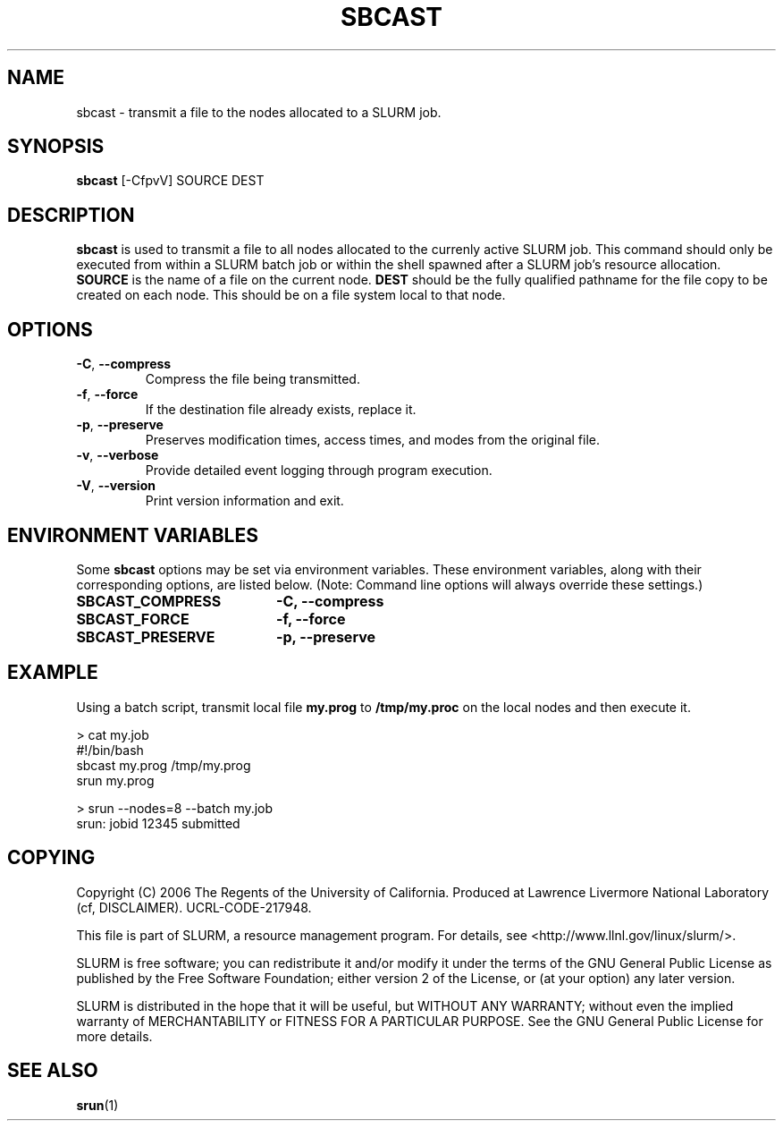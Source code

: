 .TH SBCAST "1" "January 2006" "sbcast 1.1" "Slurm components"

.SH "NAME"
sbcast \- transmit a file to the nodes allocated to a SLURM job.

.SH "SYNOPSIS"
\fBsbcast\fR [\-CfpvV] SOURCE DEST 

.SH "DESCRIPTION"
\fBsbcast\fR is used to transmit a file to all nodes allocated 
to the currenly active SLURM job.
This command should only be executed from within a SLURM batch
job or within the shell spawned after a SLURM job's resource 
allocation. 
\fBSOURCE\fR is the name of a file on the current node.
\fBDEST\fR should be the fully qualified pathname for the 
file copy to be created on each node. 
This should be on a file system local to that node.

.SH "OPTIONS"
.TP
\fB\-C\fR, \fB\-\-compress\fR
Compress the file being transmitted.
.TP
\fB\-f\fR, \fB\-\-force\fR
If the destination file already exists, replace it.
.TP
\fB\-p\fR, \fB\-\-preserve\fR
Preserves modification times, access times, and modes from the 
original file.
.TP
\fB\-v\fR, \fB\-\-verbose\fR
Provide detailed event logging through program execution.
.TP
\fB\-V\fR, \fB\-\-version\fR
Print version information and exit.

.SH "ENVIRONMENT VARIABLES" 
.PP 
Some \fBsbcast\fR options may be set via environment variables. 
These environment variables, along with their corresponding options, 
are listed below. (Note: Command line options will always override 
these settings.)
.TP 20
\fBSBCAST_COMPRESS\fR
\fB\-C, \-\-compress\fR
.TP
\fBSBCAST_FORCE\fR
\fB\-f, \-\-force\fR
.TP
\fBSBCAST_PRESERVE\fR
\fB\-p, \-\-preserve\fR

.SH "EXAMPLE"

Using a batch script, transmit local file \fBmy.prog\fR to 
\fB/tmp/my.proc\fR on the local nodes and then execute it.

.nf
> cat my.job
#!/bin/bash
sbcast my.prog /tmp/my.prog
srun my.prog

> srun --nodes=8 --batch my.job
srun: jobid 12345 submitted
.fi

.SH "COPYING"
Copyright (C) 2006 The Regents of the University of California.
Produced at Lawrence Livermore National Laboratory (cf, DISCLAIMER).
UCRL-CODE-217948.
.LP
This file is part of SLURM, a resource management program.
For details, see <http://www.llnl.gov/linux/slurm/>.
.LP
SLURM is free software; you can redistribute it and/or modify it under
the terms of the GNU General Public License as published by the Free
Software Foundation; either version 2 of the License, or (at your option)
any later version.
.LP
SLURM is distributed in the hope that it will be useful, but WITHOUT ANY
WARRANTY; without even the implied warranty of MERCHANTABILITY or FITNESS
FOR A PARTICULAR PURPOSE.  See the GNU General Public License for more
details.

.SH "SEE ALSO"
\fBsrun\fR(1)
